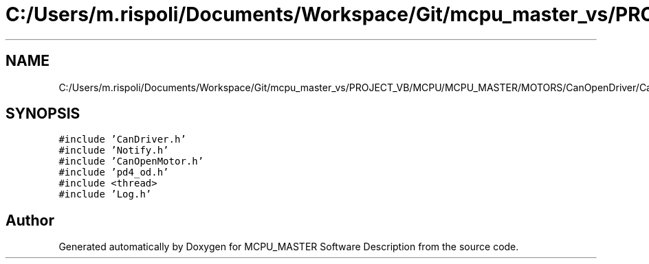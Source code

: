 .TH "C:/Users/m.rispoli/Documents/Workspace/Git/mcpu_master_vs/PROJECT_VB/MCPU/MCPU_MASTER/MOTORS/CanOpenDriver/CanOpenNanoJ.cpp" 3 "Mon May 13 2024" "MCPU_MASTER Software Description" \" -*- nroff -*-
.ad l
.nh
.SH NAME
C:/Users/m.rispoli/Documents/Workspace/Git/mcpu_master_vs/PROJECT_VB/MCPU/MCPU_MASTER/MOTORS/CanOpenDriver/CanOpenNanoJ.cpp
.SH SYNOPSIS
.br
.PP
\fC#include 'CanDriver\&.h'\fP
.br
\fC#include 'Notify\&.h'\fP
.br
\fC#include 'CanOpenMotor\&.h'\fP
.br
\fC#include 'pd4_od\&.h'\fP
.br
\fC#include <thread>\fP
.br
\fC#include 'Log\&.h'\fP
.br

.SH "Author"
.PP 
Generated automatically by Doxygen for MCPU_MASTER Software Description from the source code\&.
